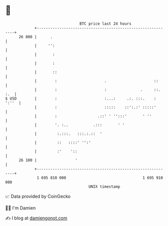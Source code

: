 * 👋

#+begin_example
                                    BTC price last 24 hours                    
                +------------------------------------------------------------+ 
         26 800 |      .                                                     | 
                |     '':                                                    | 
                |       :                                                    | 
                |       :                                                    | 
                |       ::                                                   | 
                |        :                     .                     ::      | 
                |        :                     :               .     ::. :.  | 
   $ USD        |        :                     :...:     .:. :::.    : ':''  | 
                |        :                     :::::    ::':.:' :::::'       | 
                |        :                  .::' ' '':::'       ' ''         | 
                |        '. :..           .:::       ' '                     | 
                |         :.:::.   :::.:.::  '                               | 
                |         ::   ::::' '':'                                    | 
                |         :'    '::                                          | 
         26 100 |                 '                                          | 
                +------------------------------------------------------------+ 
                 1 695 810 000                                  1 695 910 000  
                                        UNIX timestamp                         
#+end_example
📈 Data provided by CoinGecko

🧑‍💻 I'm Damien

✍️ I blog at [[https://www.damiengonot.com][damiengonot.com]]
